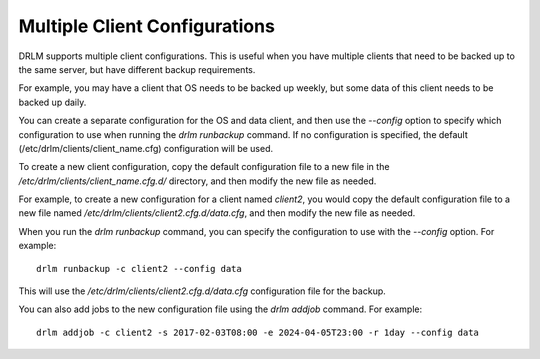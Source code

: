 Multiple Client Configurations
==============================

DRLM supports multiple client configurations. This is useful when you have multiple clients that need to be backed up to the same server, but have different backup requirements. 

For example, you may have a client that OS needs to be backed up weekly, but some data of this client needs to be backed up daily. 

You can create a separate configuration for the OS and data client, and then use the `--config` option to specify which configuration to use when running the `drlm runbackup` command. 
If no configuration is specified, the default (/etc/drlm/clients/client_name.cfg) configuration will be used.

To create a new client configuration, copy the default configuration file to a new file in the `/etc/drlm/clients/client_name.cfg.d/` directory, and then modify the new file as needed.

For example, to create a new configuration for a client named `client2`, you would copy the default configuration file to a new file named `/etc/drlm/clients/client2.cfg.d/data.cfg`, and then modify the new file as needed.

When you run the `drlm runbackup` command, you can specify the configuration to use with the `--config` option. For example:

::
  
  drlm runbackup -c client2 --config data


This will use the `/etc/drlm/clients/client2.cfg.d/data.cfg` configuration file for the backup.

You can also add jobs to the new configuration file using the `drlm addjob` command. For example:

::

  drlm addjob -c client2 -s 2017-02-03T08:00 -e 2024-04-05T23:00 -r 1day --config data



